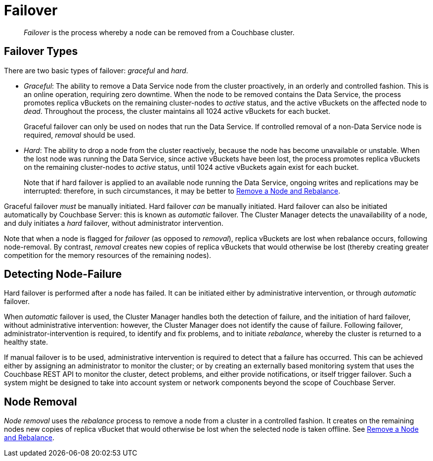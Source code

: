 = Failover

[abstract]
_Failover_ is the process whereby a node can be removed from a Couchbase
cluster.

[#failover-types]
== Failover Types

There are two basic types of failover: [.term]_graceful_ and [.term]_hard_.

* _Graceful_: The ability to remove a Data Service node from the cluster
proactively, in an orderly and controlled fashion.
This is an online operation, requiring zero downtime. When the node to
be removed contains the Data Service, the process
promotes replica vBuckets on the remaining cluster-nodes to
_active_ status, and the active vBuckets on the affected node to _dead_.
Throughout the process, the cluster maintains all 1024 active vBuckets for
each bucket.
+
Graceful failover can only be used on nodes that run the Data Service. If
controlled removal of a non-Data Service node is required, _removal_
should be used.

* _Hard_: The ability to drop a node from the cluster reactively, because
the node has
become unavailable or unstable. When the lost node was running the
Data Service, since active vBuckets have been lost,
the process promotes replica vBuckets on the remaining
cluster-nodes to _active_ status, until 1024 active vBuckets again
exist for each bucket.
+
Note that if hard failover is applied to an available node running the
Data Service, ongoing
writes and replications may be interrupted: therefore, in such circumstances,
it may be better to
xref:manage:manage-nodes/remove-node-and-rebalance.adoc[Remove a
Node and Rebalance].

Graceful failover _must_ be manually initiated. Hard failover _can_
be manually initiated. Hard failover can also be initiated
automatically by Couchbase
Server: this is known as _automatic_ failover. The Cluster Manager detects
the unavailability of a node, and duly initiates a _hard_ failover,
without administrator intervention.

Note that when a node is flagged for _failover_ (as opposed to
_removal_), replica vBuckets are lost when rebalance occurs, following
node-removal. By contrast, _removal_ creates new copies of replica
vBuckets that would otherwise be lost (thereby creating greater
competition for the memory resources of the remaining nodes).

[#detecting-node-failure]
== Detecting Node-Failure

Hard failover is performed after a node has failed. It can be initiated
either by administrative intervention,
or through _automatic_ failover.

When _automatic_ failover is used, the Cluster Manager handles both
the detection
of failure, and the initiation of hard failover,
without administrative intervention: however, the Cluster Manager does
not identify the cause of failure. Following failover,
administrator-intervention is required, to identify and fix
problems, and to initiate _rebalance_, whereby the cluster is returned
to a healthy state.

If manual failover is to be used, administrative intervention is required to
detect that a failure has occurred. This can be achieved
either by assigning
an administrator to monitor the cluster; or by creating
an externally based monitoring system that
uses the
Couchbase REST API to monitor the cluster, detect problems, and
either provide notifications, or itself
trigger failover. Such a system
might be designed to take into account system or network components beyond the
scope of Couchbase Server.

[#node-removal]
== Node Removal

_Node removal_ uses the _rebalance_ process to remove a node from a
cluster in a controlled fashion. It creates on the remaining nodes new
copies of replica vBucket that would otherwise be lost when the selected
node is taken offline. See
xref:manage:manage-nodes/remove-node-and-rebalance.adoc[Remove a
Node and Rebalance].
